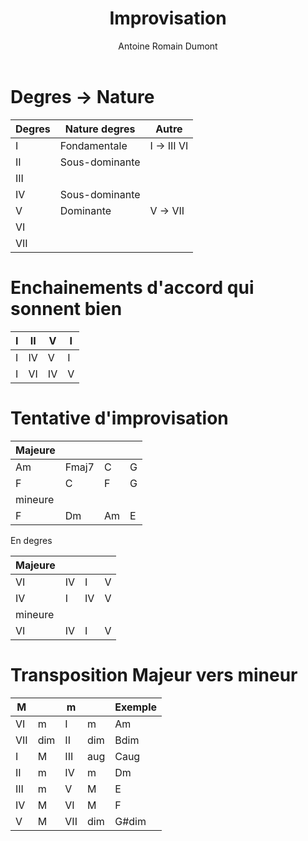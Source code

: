 #+Title: Improvisation
#+author: Antoine Romain Dumont
#+STARTUP: indent
#+STARTUP: hidestars odd

* Degres -> Nature
|--------+----------------+-------------|
| Degres | Nature degres  | Autre       |
|--------+----------------+-------------|
| I      | Fondamentale   | I -> III VI |
| II     | Sous-dominante |             |
| III    |                |             |
| IV     | Sous-dominante |             |
| V      | Dominante      | V -> VII    |
| VI     |                |             |
| VII    |                |             |
|--------+----------------+-------------|

* Enchainements d'accord qui sonnent bien
|---+----+----+---|
| I | II | V  | I |
|---+----+----+---|
| I | IV | V  | I |
|---+----+----+---|
| I | VI | IV | V |
|---+----+----+---|

* Tentative d'improvisation

|---------+-------+----+---|
| Majeure |       |    |   |
|---------+-------+----+---|
| Am      | Fmaj7 | C  | G |
|---------+-------+----+---|
| F       | C     | F  | G |
|---------+-------+----+---|
| mineure |       |    |   |
|---------+-------+----+---|
| F       | Dm    | Am | E |
|---------+-------+----+---|

En degres

|---------+----+----+---|
| Majeure |    |    |   |
|---------+----+----+---|
| VI      | IV | I  | V |
|---------+----+----+---|
| IV      | I  | IV | V |
|---------+----+----+---|
| mineure |    |    |   |
|---------+----+----+---|
| VI      | IV | I  | V |
|---------+----+----+---|

* Transposition Majeur vers mineur
|-----+-----+-----+-----+---------+
| M   |     | m   |     | Exemple |
|-----+-----+-----+-----+---------+
| VI  | m   | I   | m   | Am      |
| VII | dim | II  | dim | Bdim    |
| I   | M   | III | aug | Caug    |
| II  | m   | IV  | m   | Dm      |
| III | m   | V   | M   | E       |
| IV  | M   | VI  | M   | F       |
| V   | M   | VII | dim | G#dim   |
|-----+-----+-----+-----+---------+

